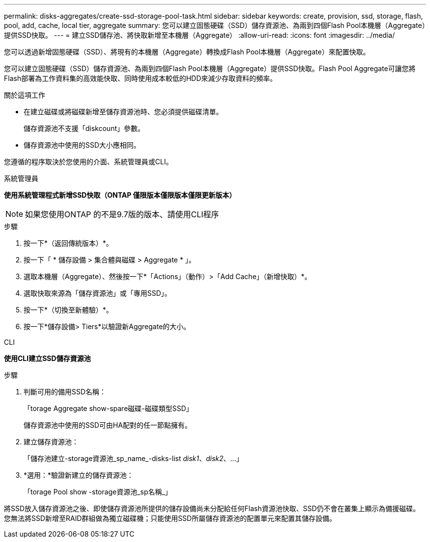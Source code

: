 ---
permalink: disks-aggregates/create-ssd-storage-pool-task.html 
sidebar: sidebar 
keywords: create, provision, ssd, storage, flash, pool, add, cache, local tier, aggregate 
summary: 您可以建立固態硬碟（SSD）儲存資源池、為兩到四個Flash Pool本機層（Aggregate）提供SSD快取。 
---
= 建立SSD儲存池、將快取新增至本機層（Aggregate）
:allow-uri-read: 
:icons: font
:imagesdir: ../media/


[role="lead"]
您可以透過新增固態硬碟（SSD）、將現有的本機層（Aggregate）轉換成Flash Pool本機層（Aggregate）來配置快取。

您可以建立固態硬碟（SSD）儲存資源池、為兩到四個Flash Pool本機層（Aggregate）提供SSD快取。Flash Pool Aggregate可讓您將Flash部署為工作資料集的高效能快取、同時使用成本較低的HDD來減少存取資料的頻率。

.關於這項工作
* 在建立磁碟或將磁碟新增至儲存資源池時、您必須提供磁碟清單。
+
儲存資源池不支援「diskcount」參數。

* 儲存資源池中使用的SSD大小應相同。


您遵循的程序取決於您使用的介面、系統管理員或CLI。

[role="tabbed-block"]
====
.系統管理員
--
*使用系統管理程式新增SSD快取（ONTAP 僅限版本僅限版本僅限更新版本）*


NOTE: 如果您使用ONTAP 的不是9.7版的版本、請使用CLI程序

.步驟
. 按一下*（返回傳統版本）*。
. 按一下「 * 儲存設備 > 集合體與磁碟 > Aggregate * 」。
. 選取本機層（Aggregate）、然後按一下*「Actions」（動作）>「Add Cache」（新增快取）*。
. 選取快取來源為「儲存資源池」或「專用SSD」。
. 按一下*（切換至新體驗）*。
. 按一下*儲存設備> Tiers*以驗證新Aggregate的大小。


--
.CLI
--
*使用CLI建立SSD儲存資源池*

.步驟
. 判斷可用的備用SSD名稱：
+
「torage Aggregate show-spare磁碟-磁碟類型SSD」

+
儲存資源池中使用的SSD可由HA配對的任一節點擁有。

. 建立儲存資源池：
+
「儲存池建立-storage資源池_sp_name_-disks-list _disk1_、_disk2_、...」

. *選用：*驗證新建立的儲存資源池：
+
「torage Pool show -storage資源池_sp名稱_」



--
====
將SSD放入儲存資源池之後、即使儲存資源池所提供的儲存設備尚未分配給任何Flash資源池快取、SSD仍不會在叢集上顯示為備援磁碟。您無法將SSD新增至RAID群組做為獨立磁碟機；只能使用SSD所屬儲存資源池的配置單元來配置其儲存設備。
